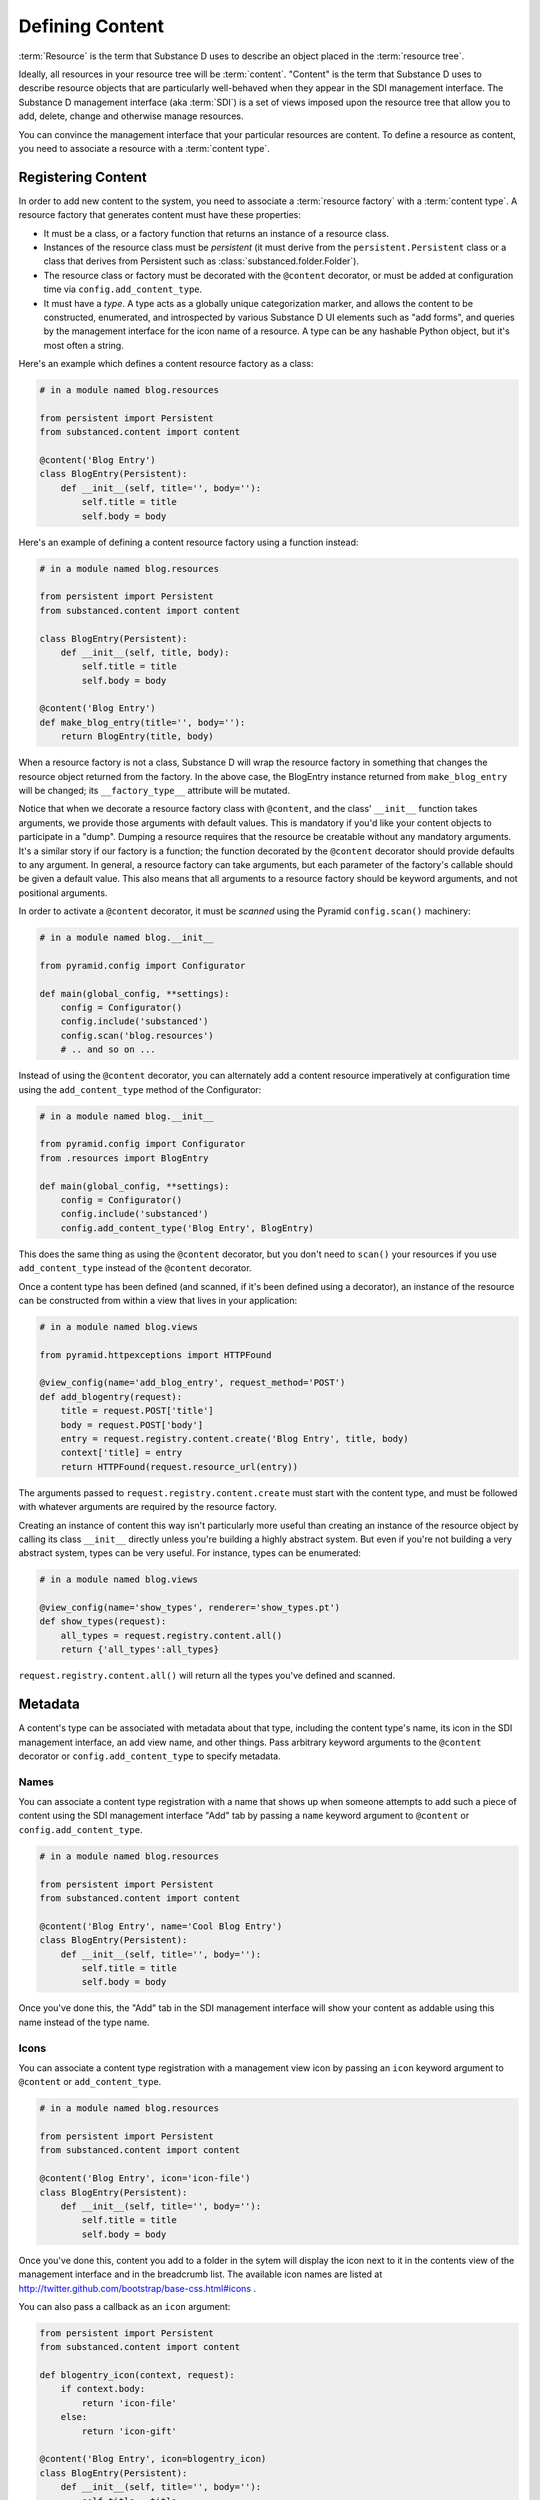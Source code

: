 ================
Defining Content
================

:term:`Resource` is the term that Substance D uses to describe an object
placed in the :term:`resource tree`.  

Ideally, all resources in your resource tree will be :term:`content`. "Content"
is the term that Substance D uses to describe resource objects that are
particularly well-behaved when they appear in the SDI management interface.
The Substance D management interface (aka :term:`SDI`) is a set of views
imposed upon the resource tree that allow you to add, delete, change and
otherwise manage resources.

You can convince the management interface that your particular resources are
content.  To define a resource as content, you need to associate a resource
with a :term:`content type`.

.. _registering_content:

Registering Content
===================

In order to add new content to the system, you need to associate a
:term:`resource factory` with a :term:`content type`.  A resource factory that
generates content must have these properties:

- It must be a class, or a factory function that returns an instance of a
  resource class.

- Instances of the resource class must be *persistent* (it must derive from
  the ``persistent.Persistent`` class or a class that derives from Persistent
  such as :class:`substanced.folder.Folder`).

- The resource class or factory must be decorated with the ``@content``
  decorator, or must be added at configuration time via
  ``config.add_content_type``.

- It must have a *type*.  A type acts as a globally unique categorization
  marker, and allows the content to be constructed, enumerated, and
  introspected by various Substance D UI elements such as "add forms", and
  queries by the management interface for the icon name of a resource.  A
  type can be any hashable Python object, but it's most often a string.

Here's an example which defines a content resource factory as a class:

.. code-block:: python

   # in a module named blog.resources

   from persistent import Persistent
   from substanced.content import content

   @content('Blog Entry')
   class BlogEntry(Persistent):
       def __init__(self, title='', body=''):
           self.title = title
           self.body = body

Here's an example of defining a content resource factory using a function
instead:

.. code-block:: python

   # in a module named blog.resources

   from persistent import Persistent
   from substanced.content import content

   class BlogEntry(Persistent):
       def __init__(self, title, body):
           self.title = title
           self.body = body

   @content('Blog Entry')
   def make_blog_entry(title='', body=''):
       return BlogEntry(title, body)

When a resource factory is not a class, Substance D will wrap the resource
factory in something that changes the resource object returned from the
factory.  In the above case, the BlogEntry instance returned from
``make_blog_entry`` will be changed; its ``__factory_type__`` attribute will be
mutated.

Notice that when we decorate a resource factory class with ``@content``, and
the class' ``__init__`` function takes arguments, we provide those arguments
with default values.  This is mandatory if you'd like your content objects to
participate in a "dump".  Dumping a resource requires that the resource be
creatable without any mandatory arguments.  It's a similar story if our factory
is a function; the function decorated by the ``@content`` decorator should
provide defaults to any argument.  In general, a resource factory can take
arguments, but each parameter of the factory's callable should be given a
default value.  This also means that all arguments to a resource factory
should be keyword arguments, and not positional arguments.

In order to activate a ``@content`` decorator, it must be *scanned* using the
Pyramid ``config.scan()`` machinery:

.. code-block:: python

   # in a module named blog.__init__

   from pyramid.config import Configurator

   def main(global_config, **settings):
       config = Configurator()
       config.include('substanced')
       config.scan('blog.resources')
       # .. and so on ...

Instead of using the ``@content`` decorator, you can alternately add a
content resource imperatively at configuration time using the
``add_content_type`` method of the Configurator:

.. code-block:: python

   # in a module named blog.__init__

   from pyramid.config import Configurator
   from .resources import BlogEntry

   def main(global_config, **settings):
       config = Configurator()
       config.include('substanced')
       config.add_content_type('Blog Entry', BlogEntry)

This does the same thing as using the ``@content`` decorator, but you don't
need to ``scan()`` your resources if you use ``add_content_type`` instead of
the ``@content`` decorator.

Once a content type has been defined (and scanned, if it's been defined using
a decorator), an instance of the resource can be constructed from within a
view that lives in your application:

.. code-block:: python

   # in a module named blog.views

   from pyramid.httpexceptions import HTTPFound

   @view_config(name='add_blog_entry', request_method='POST')
   def add_blogentry(request):
       title = request.POST['title']
       body = request.POST['body']
       entry = request.registry.content.create('Blog Entry', title, body)
       context['title] = entry
       return HTTPFound(request.resource_url(entry))

The arguments passed to ``request.registry.content.create`` must start with
the content type, and must be followed with whatever arguments are required
by the resource factory.

Creating an instance of content this way isn't particularly more useful than
creating an instance of the resource object by calling its class ``__init__``
directly unless you're building a highly abstract system.  But even if you're
not building a very abstract system, types can be very useful.  For instance,
types can be enumerated:

.. code-block:: python

   # in a module named blog.views

   @view_config(name='show_types', renderer='show_types.pt')
   def show_types(request):
       all_types = request.registry.content.all()
       return {'all_types':all_types}

``request.registry.content.all()`` will return all the types you've defined
and scanned.

Metadata
========

A content's type can be associated with metadata about that type, including the
content type's name, its icon in the SDI management interface, an add view
name, and other things.  Pass arbitrary keyword arguments to the ``@content``
decorator or ``config.add_content_type`` to specify metadata.

Names
-----

You can associate a content type registration with a name that shows up when
someone attempts to add such a piece of content using the SDI management
interface "Add" tab by passing a ``name`` keyword argument to ``@content``
or ``config.add_content_type``.

.. code-block:: python

   # in a module named blog.resources

   from persistent import Persistent
   from substanced.content import content

   @content('Blog Entry', name='Cool Blog Entry')
   class BlogEntry(Persistent):
       def __init__(self, title='', body=''):
           self.title = title
           self.body = body

Once you've done this, the "Add" tab in the SDI management interface will
show your content as addable using this name instead of the type name.

Icons
-----

You can associate a content type registration with a management view icon by
passing an ``icon`` keyword argument to ``@content`` or ``add_content_type``.

.. code-block:: python

   # in a module named blog.resources

   from persistent import Persistent
   from substanced.content import content

   @content('Blog Entry', icon='icon-file')
   class BlogEntry(Persistent):
       def __init__(self, title='', body=''):
           self.title = title
           self.body = body

Once you've done this, content you add to a folder in the sytem will display
the icon next to it in the contents view of the management interface and in
the breadcrumb list.  The available icon names are listed at
http://twitter.github.com/bootstrap/base-css.html#icons .

You can also pass a callback as an ``icon`` argument:

.. code-block:: python

   from persistent import Persistent
   from substanced.content import content

   def blogentry_icon(context, request):
       if context.body:
           return 'icon-file'
       else:
           return 'icon-gift'

   @content('Blog Entry', icon=blogentry_icon)
   class BlogEntry(Persistent):
       def __init__(self, title='', body=''):
           self.title = title
           self.body = body

A callable used as ``icon`` must accept two arguments: ``context`` and
``request``.  ``context`` will be an instance of the type and ``request`` will
be the current request; your callback will be called at the time the folder
view is drawn.  The callable should return either an icon name or ``None``.
For example, the above ``blogentry_icon`` callable tells the SDI to use an icon
representing a file if the blogentry has a body, otherwise show an icon
representing gift.

Add Views
---------

You can associate a content type with a view that will allow the type to be
added by passing the name of the add view as a keyword argument to
``@content`` or ``add_content_type``.

.. code-block:: python

   # in a module named blog.resources

   from persistent import Persistent
   from substanced.content import content

   @content('Blog Entry', add_view='add_blog_entry')
   class BlogEntry(Persistent):
       def __init__(self, title='', body=''):
           self.title = title
           self.body = body

Once you've done this, if the button is clicked in the "Add" tab for this
content type, the related view will be presented to the user.

You can also pass a callback as an ``add_view`` argument:

.. code-block:: python

   from persistent import Persistent
   from substanced.content import content
   from substanced.folder import Folder

   def add_blog_entry(context, request):
       if request.registry.content.istype(context, 'Blog'):
           return 'add_blog_entry'

   @content('Blog')
   class Blog(Folder):
       pass

   @content('Blog Entry', add_view=add_blog_entry)
   class BlogEntry(Persistent):
       def __init__(self, title='', body=''):
           self.title = title
           self.body = body

A callable used as ``add_view`` must accept two arguments: ``context`` and
``request``.  ``context`` will be the potential parent object of the content
(when the SDI folder view is drawn), and ``request`` will be the current
request at the time the folder view is drawn.  The callable should return
either a view name or ``None`` if the content should not be addable in this
circumstance.  For example, the above ``add_blog_entry`` callable asserts that
Blog Entry content should only be addable if the context we're adding to is of
type Blog; it returns None otherwise, signifying that the content is not
addable in this circumstance.

Obtaining Metadata About a Content Object's Type
------------------------------------------------

``request.registry.content.metadata(blogentry, 'icon')``

  Will return the icon for the blogentry's content type or ``None`` if it
  does not exist.

``request.registry.content.metadata(blogentry, 'icon', 'icon-file')``

  Will return the icon for the blogentry's content type or ``icon-file`` if
  it does not exist.

Affecting Content Creation
==========================

By default, any content that is created via the resource factory gets
assigned a ``__created__`` attribute with a value of
``datetime.datetime.utcnow()``.
:py:func:`substanced.util.get_created` and
:py:func:`substanced.util.set_created` manage the getting and setting.

In some cases you might want your resource to perform some actions that
can only take place after it has been seated in its container and but
before the creation events have fired. The ``@content`` decorator and
``add_content_type`` method both support an ``after_create`` argument,
pointed at a callable.

For example:

.. code-block:: python

    @content(
        'Document',
        icon='icon-align-left',
        add_view='add_document',
        propertysheets = (
            ('Basic', DocumentPropertySheet),
            ),
        after_create='after_creation'
        )
    class Document(Persistent):

        name = renamer()

        def __init__(self, title, body):
            self.title = title
            self.body = body

        def after_creation(self, inst, registry):
            pass

If the value provided for ``after_create`` is a string, it's assumed to
be a method of the created object. If it's a sequence, each value
should be a string or a callable, which will be called in turn. The
callable(s) are passed the instance being created and the registry.
Afterwards, :class:`substanced.event.ContentCreatedEvent` is emitted.

Construction of the root folder in Substance D is a special case. Most
Substance D applications will start with:

.. code-block:: python

    from substanced import root_factory
    def main(global_config, **settings):
        """ This function returns a Pyramid WSGI application.
        """
        config = Configurator(settings=settings, root_factory=root_factory)

The :py:func:`substanced.root_factory` callable contains the following
line:

.. code-block:: python

    app_root = registry.content.create('Root')

In many cases you want to perform some extra work on the ``Root``. For
example, you might want to create a catalog with indexes. Substance D
emits an event when the root is created, so you can subscribe to that
event and perform some actions:

.. code-block:: python

    from substanced.root import Root
    from substanced.event import subscribe_created
    from substanced.catalog import Catalog

    @subscribe_created(Root)
    def root_created(event):
        catalog = Catalog()
        event.object.add_service('catalog', catalog)
        catalog.update_indexes('system', reindex=True)
        catalog.update_indexes('sdidemo', reindex=True)


Names and Renaming
==================

A resource's "name" (``__name__``) is important to the system in
Substance D. For example, traversal uses the value in URLs and paths to
walk through hierarchy. Containers need to know when a resource's
``__name__`` changes.

To help support this, Substance D provides
:py:func:`substanced.util.renamer`. You use it as a class attribute
wrapper on resources that want "managed" names. These resources then
gain a ``name`` attribute with a getter/setter from ``renamer``.
Getting the ``name`` returns the ``__name__``. Setting ``name`` grabs
the container and calls the ``rename`` method on the folder.

For example:

.. code-block:: python

    class Document(Persistent):
        name = renamer()

Special Colander Support
========================

Forms and schemas for resources become pretty easy in Substance D. To
make it easier for forms to interact with the Substance D machinery,
it includes some special Colander schema nodes you can use on your forms.

``NameSchemaNode``
------------------

If you want your form to affect the ``__name__`` of a resource,
certain constraints become applicable. These constraints might be
different, so you might want to know if you are on an add form versus
an edit form. :py:class:`substanced.schema.NameSchemaNode` provides a
schema node and default widget that bundles up the common rules for this.
For example:

.. code-block:: python

    class BlogEntrySchema(Schema):
        name = NameSchemaNode()

The above provides the basics of support for editing a name property,
especially when combined with the ``renamer()`` utility mentioned above.

By default the name is limited to 100 characters. ``NameSchemaNode``
accepts an argument that can set a different limit:

.. code-block:: python

    class BlogEntrySchema(Schema):
        name = NameSchemaNode(max_len=20)

You can also provide an ``editing`` argument, either as a boolean or a
callable which returns a boolean, which determines whether the form is
rendered in "editing" mode. For example:

.. code-block:: python

    class BlogEntrySchema(Schema):
        name = NameSchemaNode(
            editing=lambda c, r: r.registry.content.istype(c, 'BlogEntry')
            )

``PermissionSchemaNode``
------------------------

A form might want to allow selection of zero or more permissions from
the site's defined list of permissions.
:py:class:`PermissionSchemaNode` collects the possible
state from the system, the currently-assigned values, and presents a
widget that manages the values.

``MultireferenceIdSchemaNode``
------------------------------

References are a very powerful facility in Substance D. Naturally
you'll want your application's forms to assign references.
:py:class:`MultireferenceIdSchemaNode` gives a schema node and widget
that allows multiple selections of possible values in the system for
references, including the current assignments.

As an example, the built-in :py:class:`substanced.principal.UserSchema`
uses this schema node:

.. code-block:: python

    class UserSchema(Schema):
        """ The property schema for :class:`substanced.principal.User`
        objects."""
        groupids = MultireferenceIdSchemaNode(
            choices_getter=groups_choices,
            title='Groups',
            )

Overriding Existing Content Types
=================================

Perhaps you would like to slightly adjust an existing content type,
such as ``Folder``, without re-implementing it. For exampler,
perhaps you would like to override just the ``add_view`` and provide
your own view, such as:

.. code-block:: python

    @mgmt_view(
        context=IFolder,
        name='my_add_folder',
        tab_condition=False,
        permission='sdi.add-content',
        renderer='substanced.sdi:templates/form.pt'
    )
    class MyAddFolderView(AddFolderView):

        def before(self, form):
            # Perform some custom work before validation
            pass

With this you can override any of the view predicates (such as
``permission``) and override any part of the form handling (such as
adding a ``before`` that performs some custom processing.)

To make this happen, you can re-register, so to speak,
the content type during startup:

.. code-block:: python

    from substanced.folder import Folder
    from .views import MyAddFolderView
    config.add_content_type('Folder', Folder,
                            add_view='my_add_folder',
                            icon='icon-folder-close')

This, however, keeps the same content type class. You can also go
further by overriding the content type definition itself:

.. code-block:: python

    @content(
        'Folder',
        icon='icon-folder-close',
        add_view='my_add_folder',
    )
    @implementer(IFolder)
    class MyFolder(Folder):

        def send_email(self):
            pass

The class for the 'Folder' content type has now been replaced. Instead
of ``substanced.folder.Folder`` it is ``MyFolder``.

.. note::

    Overriding a content type is a pain-free way to make a custom
    ``Root`` object. You could supply your own ``root_factory`` to
    the ``Configurator`` but that means replicating all its rather
    complicated goings-on. Instead, provide your own content type
    factory, as above, for ``Root``.

Affecting the Tab Order for Management Views
============================================

The ``tab_order`` parameter overrides the mgmt_view tab settings,
for a content type, with a sequence of view names that should be
ordered (and everything not in the sequence, after.)

Handling Content Events
=======================

Adding and modifying data related to content is, thanks to the framework,
easy to do. Sometimes, though, you want to intervene and, for example,
perform some extra work when content resources are added. Substance D
has several framework events you can subscribe to using
:ref:`Pyramid events <pyramid:events_chapter>`.

The :py:mod:`substanced.events` module imports these events as interfaces
from :py:mod:`substanced.interfaces` and then provides decorator
subscribers as convenience for each:

- :py:class:`substanced.interfaces.IObjectAdded` as subscriber
  ``@subscriber_added``

- :py:class:`substanced.interfaces.IObjectWillBeAdded` as subscriber
  ``@subscriber_will_be_added``

- :py:class:`substanced.interfaces.IObjectRemoved` as subscriber
  ``@subscriber_removed``

- :py:class:`substanced.interfaces.IObjectWillBeRemoved` as subscriber
  ``@subscriber_will_be_removed``

- :py:class:`substanced.interfaces.IObjectModified` as subscriber
  ``@subscriber_modified``

- :py:class:`substanced.interfaces.IACLModified` as subscriber
  ``@subscriber_acl_modified``

- :py:class:`substanced.interfaces.IContentCreated` as subscriber
  ``@subscriber_created``

As an example, the
:py:func:`substanced.principal.subscribers.user_added` function is a
subscriber to the ``IObjectAdded`` event:

.. code-block:: python

    @subscribe_added(IUser)
    def user_added(event):
        """ Give each user permission to change their own password."""
        if event.loading: # fbo dump/load
            return
        user = event.object
        registry = event.registry
        set_acl(
            user,
            [(Allow, get_oid(user), ('sdi.view', 'sdi.change-password'))],
            registry=registry,
            )

As with the rest of Pyramid, you can do imperative configuration if you
don't like decorator-based configuration, using
``config.add_content_subscriber`` Both the declarative and imperative
forms result in :func:`substanced.event.add_content_subscriber`.

.. note::

    While the event subscriber is de-coupled logically from the action
    that triggers the event, both the action and the subscriber run
    in the same transaction.

The ``IACLModified`` event (and ``@subscriber_acl_modified`` subscriber)
is used internally to Substance D to re-index information the system
catalog's ACL index. Substance D also uses this event to maintain
references between resources and principals. Substance D applications
can use this in different ways, for example recording a security audit
trail on security changes.

Sometimes when you perform operations on objects you don't want to
perform the standard events. For example, in folder contents you can
select a number of resources and move them to another folder. Normally
this would fire content change events that re-index the files. This is
fairly pointless: the content of the file hasn't changed.

If you looked at the interface for one of the content events,
you would see some extra information supported. For example, in
:py:class:`substanced.interfaces.IObjectWillBeAdded`:

.. code-block:: python

    class IObjectWillBeAdded(IObjectEvent):
        """ An event type sent when an before an object is added """
        object = Attribute('The object being added')
        parent = Attribute('The folder to which the object is being added')
        name = Attribute('The name which the object is being added to the folder '
                         'with')
        moving = Attribute('None or the folder from which the object being added '
                           'was moved')
        loading = Attribute('Boolean indicating that this add is part of a load '
                            '(during a dump load process)')
        duplicating = Attribute('The object being duplicated or ``None``')

``moving``, ``loading``, and ``duplicating`` are flags that can be set
on the event when certain actions are triggered. These help in cases
such as the one above: certain subscribers might want "flavors" of
standard events and, in some cases, handle the event in a different
way. This helps avoid lots of special-case events or the need for a
hierarchy of events.

Thus in the case above, the catalog subscriber can see that the changes
triggered by the event where in the special case of "moving". This can
be seen in :attr:`substanced.catalog.subscribers.object_added`.
